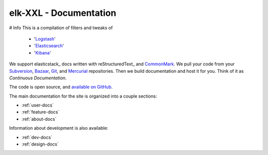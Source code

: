 
========================
elk-XXL - Documentation
========================

# Info
This is a compilation of filters and tweaks of
  * 'Logstash_'
  * 'Elasticsearch_'
  * 'Kibana_'

We support elasticstack_ docs written with reStructuredText_ and `CommonMark`_.
We pull your code from your Subversion_, Bazaar_, Git_, and Mercurial_ repositories.
Then we build documentation and host it for you.
Think of it as *Continuous Documentation*.

The code is open source, and `available on GitHub`_.

.. _Elasticsearch: https://www.elastic.co/products/elasticsearch
.. _Logstash: https://www.elastic.co/products/logstash
.. _Kibana: https://www.elastic.co/products/kibana
.. _CommonMark: http://commonmark.org/
.. _Markdown: http://daringfireball.net/projects/markdown/syntax
.. _Subversion: http://subversion.tigris.org/
.. _Bazaar: http://bazaar.canonical.com/
.. _Git: http://git-scm.com/
.. _Mercurial: https://www.mercurial-scm.org/
.. _available on GitHub: http://github.com/rtfd/readthedocs.org

The main documentation for the site is organized into a couple sections:

* :ref:`user-docs`
* :ref:`feature-docs`
* :ref:`about-docs`

Information about development is also available:

* :ref:`dev-docs`
* :ref:`design-docs`
